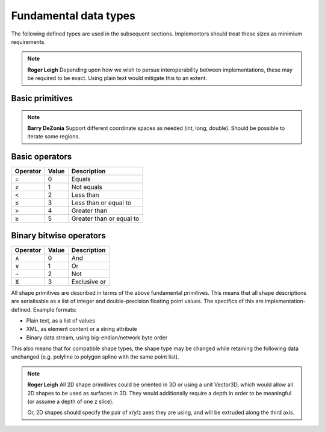 Fundamental data types
======================

The following defined types are used in the subsequent sections.
Implementors should treat these sizes as minimium requirements.

.. note::
    **Roger Leigh**  Depending upon how we wish to persue
    interoperability between implementations, these may be required to
    be exact.  Using plain text would mitigate this to an extent.

Basic primitives
----------------

.. csv-table:: Primitives
    :header-rows: 1
    :file: spec/primitives.txt
    :delim: tab

.. csv-table:: Compound primitives
    :header-rows: 1
    :file: spec/compound.txt
    :delim: tab

.. note::
    **Barry DeZonia** Support different coordinate spaces as needed
    (int, long, double).  Should be possible to iterate some regions.

Basic operators
---------------

======== ===== ========================
Operator Value Description
======== ===== ========================
=        0     Equals
≠        1     Not equals
<        2     Less than
≤        3     Less than or equal to
>        4     Greater than
≥        5     Greater than or equal to
======== ===== ========================

Binary bitwise operators
------------------------

======== ===== ============
Operator Value Description
======== ===== ============
∧        0     And
∨        1     Or
¬        2     Not
⊻        3     Exclusive or
======== ===== ============


All shape primitives are described in terms of the above fundamental
primitives.  This means that all shape descriptions are serialisable
as a list of integer and double-precision floating point values.  The
specifics of this are implementation-defined.  Example formats:

- Plain text, as a list of values
- XML, as element content or a string attribute
- Binary data stream, using big-endian/network byte order

This also means that for compatible shape types, the shape type may be
changed while retaining the following data unchanged (e.g. polyline to
polygon spline with the same point list).

.. note::
    **Roger Leigh** All 2D shape primitives could be oriented in 3D or
    using a unit Vector3D, which would allow all 2D shapes to be used
    as surfaces in 3D.  They would additionally require a depth in
    order to be meaningful (or assume a depth of one z slice).

    Or, 2D shapes should specify the pair of x/y/z axes they are
    using, and will be extruded along the third axis.

